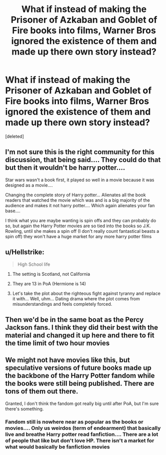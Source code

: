 #+TITLE: What if instead of making the Prisoner of Azkaban and Goblet of Fire books into films, Warner Bros ignored the existence of them and made up there own story instead?

* What if instead of making the Prisoner of Azkaban and Goblet of Fire books into films, Warner Bros ignored the existence of them and made up there own story instead?
:PROPERTIES:
:Score: 0
:DateUnix: 1540087100.0
:DateShort: 2018-Oct-21
:FlairText: Discussion
:END:
[deleted]


** I'm not sure this is the right community for this discussion, that being said.... They could do that but then it wouldn't be harry potter....

Star wars wasn't a book first, it played so well in a movie because it was designed as a movie....

Changing the complete story of Harry potter... Alienates all the book readers that watched the movie which was and is a big majority of the audience and makes it not harry potter.... Which again alienates your fan base....

I think what you are maybe wanting is spin offs and they can probably do so, but again the Harry Potter movies are so tied into the books so J.K. Rowling, until she makes a spin off (I don't really count fantastical beasts a spin off) they won't have a huge market for any more harry potter films
:PROPERTIES:
:Author: NateGuin
:Score: 10
:DateUnix: 1540088263.0
:DateShort: 2018-Oct-21
:END:


** u/Hellstrike:
#+begin_quote
  High School life
#+end_quote

1. The setting is Scotland, not California

2. They are 13 in PoA (Hermione is 14)

3. Let's take the plot about the righteous fight against tyranny and replace it with... Well, uhm... Dating drama where the plot comes from misunderstandings and feels completely forced.
:PROPERTIES:
:Author: Hellstrike
:Score: 12
:DateUnix: 1540088710.0
:DateShort: 2018-Oct-21
:END:


** Then we'd be in the same boat as the Percy Jackson fans. I think they did their best with the material and changed it up here and there to fit the time limit of two hour movies
:PROPERTIES:
:Author: Redhotlipstik
:Score: 7
:DateUnix: 1540090357.0
:DateShort: 2018-Oct-21
:END:


** We might not have movies like this, but speculative versions of future books made up the backbone of the Harry Potter fandom while the books were still being published. There are tons of them out there.

Granted, I don't think the fandom got really big until after PoA, but I'm sure there's something.
:PROPERTIES:
:Author: pointysparkles
:Score: 3
:DateUnix: 1540096109.0
:DateShort: 2018-Oct-21
:END:

*** Fandom still is nowhere near as popular as the books or movies.... Only us weirdos (term of endearment) that basically live and breathe Harry potter read fanfiction.... There are a lot of people that like but don't love HP. There isn't a market for what would basically be fanfiction movies
:PROPERTIES:
:Author: NateGuin
:Score: 1
:DateUnix: 1540122327.0
:DateShort: 2018-Oct-21
:END:

